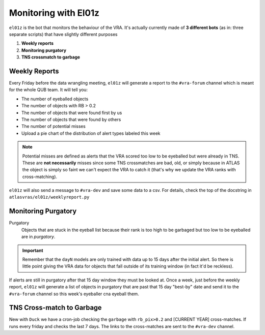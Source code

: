 Monitoring with El01z
===================

``el01z`` is the bot that monitors the behaviour of the VRA.
It's actually currently made of **3 different bots** (as in: three separate scripts)
that have slightly different purposes

1. **Weekly reports**
2. **Monitoring purgatory**
3. **TNS crossmatch to garbage**


Weekly Reports
--------------------
Every Friday before the data wrangling meeting, ``el01z`` will generate a report
to the ``#vra-forum`` channel which is meant for the whole QUB team.
It will tell you:

- The number of eyeballed objects
- The number of objects with RB > 0.2
- The number of objects that were found first by us
- The number of objects that were found by others
- The number of potential misses
- Upload a pie chart of the distribution of alert types labeled this week

.. note::
   Potential misses are defined as alerts that the VRA scored too low to be eyeballed
   but were already in TNS. These are **not necessarily** misses since some
   TNS crossmatches are bad, old, or simply because in ATLAS the object
   is simply so faint we can't expect the VRA to catch it (that's why we update
   the VRA ranks with cross-matching).

``el01z`` will also send a message to ``#vra-dev`` and save some data to
a csv. For details, check the top of the docstring in
``atlasvras/el01z/weeklyreport.py``


Monitoring Purgatory
-------------------------

Purgatory
   Objects that are stuck in the eyeball list because their rank is too high to be
   garbaged but too low to be eyeballed are in *purgatory*.

.. important::
   Remember that the ``dayN`` models are only trained with data up to
   15 days after the initial alert. So there is little point giving the VRA data
   for objects that fall outside of its training window (in fact it'd be reckless).

If alerts are still in purgatory after that 15 day window they must be looked at.
Once a week, just before the weekly report, ``el01z`` will generate a list of
objects in purgatory that are past that 15 day "best-by" date
and send it to the ``#vra-forum`` channel so this week's eyeballer cna eyeball them.


TNS Cross-match to Garbage
------------------------------------
New with ``Duck`` we have a cron-job checking the ``garbage`` with ``rb_pix>0.2``
and [CURRENT YEAR] cross-matches. If runs every friday and checks the last 7 days.
The links to the cross-matches are sent to the ``#vra-dev`` channel.
